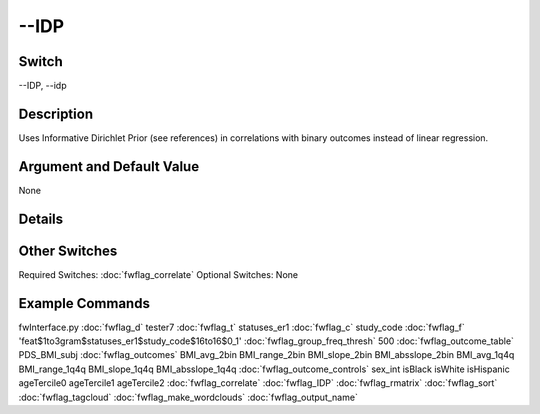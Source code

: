 .. _fwflag_IDP:
=====
--IDP
=====
Switch
======

--IDP, --idp

Description
===========

Uses Informative Dirichlet Prior (see references) in correlations with binary outcomes instead of linear regression.

Argument and Default Value
==========================

None

Details
=======


Other Switches
==============

Required Switches:
:doc:`fwflag_correlate` Optional Switches:
None

Example Commands
================
.. code:doc:`fwflag_block`:: python


fwInterface.py :doc:`fwflag_d` tester7 :doc:`fwflag_t` statuses_er1 :doc:`fwflag_c` study_code :doc:`fwflag_f` 'feat$1to3gram$statuses_er1$study_code$16to16$0_1' :doc:`fwflag_group_freq_thresh` 500 :doc:`fwflag_outcome_table` PDS_BMI_subj :doc:`fwflag_outcomes` BMI_avg_2bin BMI_range_2bin BMI_slope_2bin BMI_absslope_2bin BMI_avg_1q4q BMI_range_1q4q BMI_slope_1q4q BMI_absslope_1q4q :doc:`fwflag_outcome_controls` sex_int isBlack isWhite isHispanic ageTercile0 ageTercile1 ageTercile2 :doc:`fwflag_correlate` :doc:`fwflag_IDP` :doc:`fwflag_rmatrix` :doc:`fwflag_sort` :doc:`fwflag_tagcloud` :doc:`fwflag_make_wordclouds` :doc:`fwflag_output_name` 
